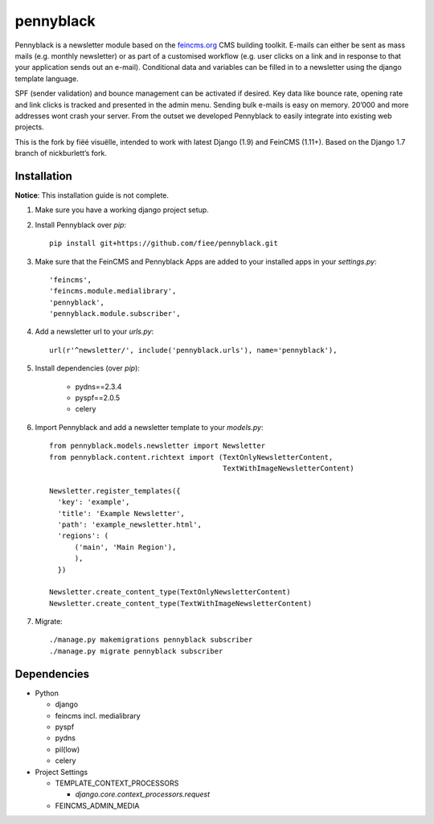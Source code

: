==========
pennyblack
==========

Pennyblack is a newsletter module based on the feincms.org_ CMS building
toolkit. E-mails can either be sent as mass mails (e.g. monthly newsletter) or
as part of a customised workflow (e.g. user clicks on a link and in response to
that your application sends out an e-mail).  Conditional data and variables can
be filled in to a newsletter using the django template language.

SPF (sender validation) and bounce management can be activated if desired.
Key data like bounce rate, opening rate and link clicks is tracked and presented
in the admin menu. Sending bulk e-mails is easy on memory. 20’000 and more
addresses wont crash your server. From the outset we developed Pennyblack to
easily integrate into existing web projects.

This is the fork by fiëé visuëlle, intended to work with latest Django (1.9)
and FeinCMS (1.11+). Based on the Django 1.7 branch of nickburlett’s fork.


Installation
------------

**Notice**: This installation guide is not complete.

1. Make sure you have a working django project setup.

2. Install Pennyblack over `pip`::

    pip install git+https://github.com/fiee/pennyblack.git

3. Make sure that the FeinCMS and Pennyblack Apps are added to your installed
   apps in your `settings.py`::

    'feincms',
    'feincms.module.medialibrary',
    'pennyblack',
    'pennyblack.module.subscriber',

4. Add a newsletter url to your `urls.py`::

    url(r'^newsletter/', include('pennyblack.urls'), name='pennyblack'),
    
5. Install dependencies (over `pip`):

    * pydns==2.3.4
    * pyspf==2.0.5
    * celery
    
6. Import Pennyblack and add a newsletter template to your `models.py`::

    from pennyblack.models.newsletter import Newsletter
    from pennyblack.content.richtext import (TextOnlyNewsletterContent,
                                             TextWithImageNewsletterContent)
   
    Newsletter.register_templates({
      'key': 'example',
      'title': 'Example Newsletter',
      'path': 'example_newsletter.html',
      'regions': (
          ('main', 'Main Region'),
          ),
      })

    Newsletter.create_content_type(TextOnlyNewsletterContent)
    Newsletter.create_content_type(TextWithImageNewsletterContent)
        
7. Migrate::

    ./manage.py makemigrations pennyblack subscriber
    ./manage.py migrate pennyblack subscriber
    

Dependencies
------------

*   Python

    *   django
    *   feincms incl. medialibrary
    *   pyspf
    *   pydns
    *   pil(low)
    *   celery
    
*   Project Settings

    *   TEMPLATE_CONTEXT_PROCESSORS
    
        *   `django.core.context_processors.request`
    *   FEINCMS_ADMIN_MEDIA
    

.. _feincms.org: http://feincms.org
